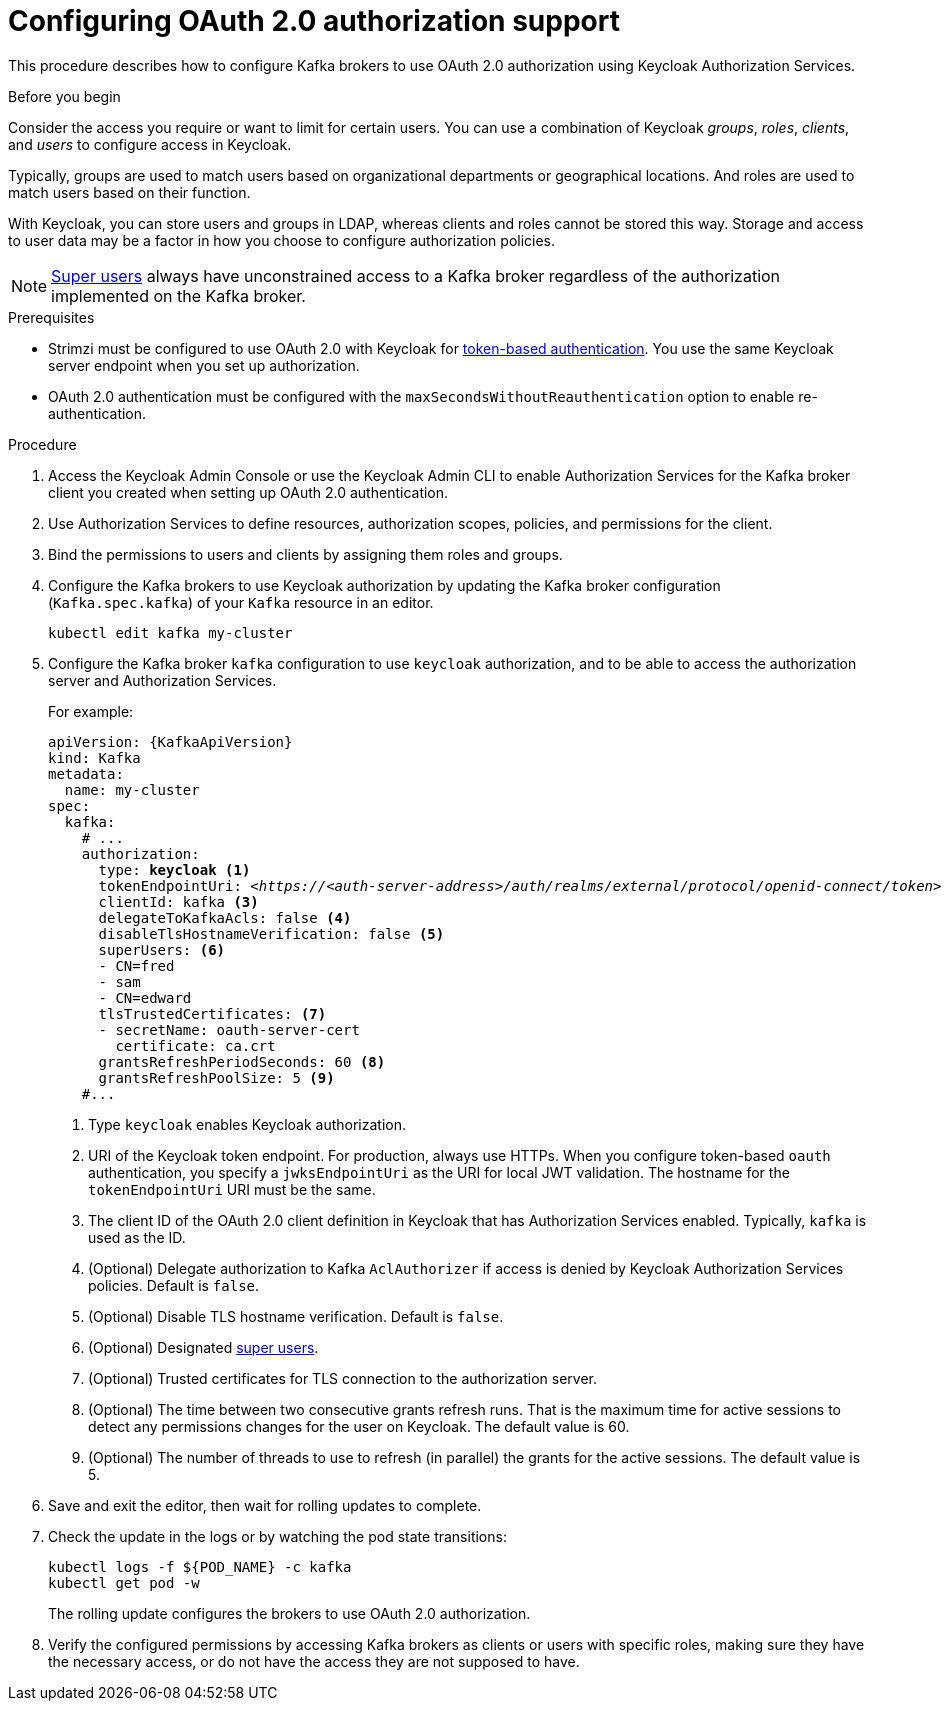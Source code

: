 // Module included in the following module:
//
// con-oauth-config.adoc

[id='proc-oauth-authorization-broker-config-{context}']
= Configuring OAuth 2.0 authorization support

This procedure describes how to configure Kafka brokers to use OAuth 2.0 authorization using Keycloak Authorization Services.

.Before you begin
Consider the access you require or want to limit for certain users.
You can use a combination of Keycloak _groups_, _roles_, _clients_, and _users_ to configure access in Keycloak.

Typically, groups are used to match users based on organizational departments or geographical locations.
And roles are used to match users based on their function.

With Keycloak, you can store users and groups in LDAP, whereas clients and roles cannot be stored this way.
Storage and access to user data may be a factor in how you choose to configure authorization policies.

NOTE: xref:property-simple-authorization-superusers-reference[Super users] always have unconstrained access to a Kafka broker regardless of the authorization implemented on the Kafka broker.

.Prerequisites

* Strimzi must be configured to use OAuth 2.0 with Keycloak for xref:assembly-oauth-authentication_str[token-based authentication].
You use the same Keycloak server endpoint when you set up authorization.
* OAuth 2.0 authentication must be configured with the `maxSecondsWithoutReauthentication` option to enable re-authentication.

.Procedure

. Access the Keycloak Admin Console or use the Keycloak Admin CLI to enable Authorization Services for the Kafka broker client you created when setting up OAuth 2.0 authentication.
. Use Authorization Services to define resources, authorization scopes, policies, and permissions for the client.
. Bind the permissions to users and clients by assigning them roles and groups.
. Configure the Kafka brokers to use Keycloak authorization by updating the Kafka broker configuration (`Kafka.spec.kafka`) of your `Kafka` resource in an editor.
+
[source,shell]
----
kubectl edit kafka my-cluster
----

. Configure the Kafka broker `kafka` configuration to use `keycloak` authorization, and to be able to access the authorization server and Authorization Services.
+
For example:
+
[source,yaml,subs="+quotes,attributes"]
----
apiVersion: {KafkaApiVersion}
kind: Kafka
metadata:
  name: my-cluster
spec:
  kafka:
    # ...
    authorization:
      type: *keycloak* <1>
      tokenEndpointUri: <__https://<auth-server-address>/auth/realms/external/protocol/openid-connect/token__> <2>
      clientId: kafka <3>
      delegateToKafkaAcls: false <4>
      disableTlsHostnameVerification: false <5>
      superUsers: <6>
      - CN=fred
      - sam
      - CN=edward
      tlsTrustedCertificates: <7>
      - secretName: oauth-server-cert
        certificate: ca.crt
      grantsRefreshPeriodSeconds: 60 <8>
      grantsRefreshPoolSize: 5 <9>
    #...
----
<1> Type `keycloak` enables Keycloak authorization.
<2> URI of the Keycloak token endpoint. For production, always use HTTPs.
When you configure token-based `oauth` authentication, you specify a `jwksEndpointUri` as the URI for local JWT validation.
The hostname for the `tokenEndpointUri` URI must be the same.
<3> The client ID of the OAuth 2.0 client definition in Keycloak that has Authorization Services enabled. Typically, `kafka` is used as the ID.
<4> (Optional) Delegate authorization to Kafka `AclAuthorizer` if access is denied by Keycloak Authorization Services policies.
Default is `false`.
<5> (Optional) Disable TLS hostname verification. Default is `false`.
<6> (Optional) Designated xref:property-simple-authorization-superusers-reference[super users].
<7> (Optional) Trusted certificates for TLS connection to the authorization server.
<8> (Optional) The time between two consecutive grants refresh runs. That is the maximum time for active sessions to detect any permissions changes for the user on Keycloak. The default value is 60.
<9> (Optional) The number of threads to use to refresh (in parallel) the grants for the active sessions. The default value is 5.

. Save and exit the editor, then wait for rolling updates to complete.

. Check the update in the logs or by watching the pod state transitions:
+
[source,shell,subs="+quotes,attributes"]
----
kubectl logs -f ${POD_NAME} -c kafka
kubectl get pod -w
----
+
The rolling update configures the brokers to use OAuth 2.0 authorization.

. Verify the configured permissions by accessing Kafka brokers as clients or  users with specific roles, making sure they have the necessary access, or do not have the access they are not supposed to have.
